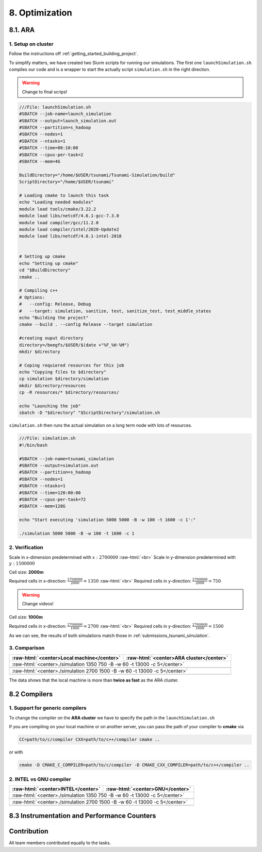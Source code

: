 .. role:: raw-html(raw)
    :format: html

.. _submissions_optimization:

8. Optimization
===============

8.1. ARA
--------

1. Setup on cluster
^^^^^^^^^^^^^^^^^^^

Follow the instructions off :ref:`getting_started_building_project`.

To simplify matters, we have created two Slurm scripts for running our simulations. The first one ``launchSimulation.sh``
compiles our code and is a wrapper to start the actually script ``simulation.sh`` in the right direction.

.. warning::

    Change to final scrips!

.. code-block:: bash

    ///File: launchSimulation.sh
    #SBATCH --job-name=launch_simulation
    #SBATCH --output=launch_simulation.out
    #SBATCH --partition=s_hadoop
    #SBATCH --nodes=1
    #SBATCH --ntasks=1
    #SBATCH --time=00:10:00
    #SBATCH --cpus-per-task=2
    #SBATCH --mem=4G

    BuildDirectory="/home/$USER/tsunami/Tsunami-Simulation/build"
    ScriptDirectory="/home/$USER/tsunami"

    # Loading cmake to launch this task
    echo "Loading needed modules"
    module load tools/cmake/3.22.2
    module load libs/netcdf/4.6.1-gcc-7.3.0
    module load compiler/gcc/11.2.0
    module load compiler/intel/2020-Update2
    module load libs/netcdf/4.6.1-intel-2018


    # Setting up cmake
    echo "Setting up cmake"
    cd "$BuildDirectory"
    cmake ..

    # Compiling c++
    # Options:
    #   --config: Release, Debug
    #   --target: simulation, sanitize, test, sanitize_test, test_middle_states
    echo "Building the project"
    cmake --build . --config Release --target simulation

    #creating ouput directory
    directory=/beegfs/$USER/$(date +"%F_%H-%M")
    mkdir $directory

    # Coping requiered resources for this job
    echo "Copying files to $directory"
    cp simulation $directory/simulation
    mkdir $directory/resources
    cp -R resources/* $directory/resources/

    echo "Launching the job"
    sbatch -D "$directory" "$ScriptDirectory"/simulation.sh

``simulation.sh`` then runs the actual simulation on a long term node with lots of resources.

.. code-block:: bash

    ///File: simulation.sh
    #!/bin/bash

    #SBATCH --job-name=tsunami_simulation
    #SBATCH --output=simulation.out
    #SBATCH --partition=s_hadoop
    #SBATCH --nodes=1
    #SBATCH --ntasks=1
    #SBATCH --time=120:00:00
    #SBATCH --cpus-per-task=72
    #SBATCH --mem=128G

    echo "Start executing 'simulation 5000 5000 -B -w 100 -t 1600 -c 1':"

    ./simulation 5000 5000 -B -w 100 -t 1600 -c 1


2. Verification
^^^^^^^^^^^^^^^

Scale in x-dimension predetermined with :math:`x: 2700000` :raw-html:`<br>`
Scale in y-dimension predetermined with :math:`y: 1500000`

Cell size: **2000m**

Required cells in x-direction: :math:`\frac{2700000}{2000}=1350` :raw-html:`<br>`
Required cells in y-direction: :math:`\frac{2700000}{2000}=750`

.. warning::

    Change videos!

.. raw:: html

    <center>
        <video width="700" controls>
            <source src="../_static/videos/tohoku_2000.mp4" type="video/mp4">
        </video>
    </center>

Cell size: **1000m**

Required cells in x-direction: :math:`\frac{2700000}{1000}=2700` :raw-html:`<br>`
Required cells in y-direction: :math:`\frac{2700000}{1000}=1500`

.. raw:: html

    <center>
        <video width="700" controls>
            <source src="../_static/videos/tohoku_1000.mp4" type="video/mp4">
        </video>
    </center>

As we can see, the results of both simulations match those in :ref:`submissions_tsunami_simulation`.

3. Comparison
^^^^^^^^^^^^^

+---------------------------------------------------------------+---------------------------------------------------------------------+
| :raw-html:`<center>Local machine</center>`                    | :raw-html:`<center>ARA cluster</center>`                            |
+===============================================================+=====================================================================+
| :raw-html:`<center>./simulation 1350 750 -B -w 60 -t 13000 -c 5</center>`                                                           |
+---------------------------------------------------------------+---------------------------------------------------------------------+
|                                                               |                                                                     |
|   .. code-block:: bash                                        |   .. code-block:: bash                                              |
|       :emphasize-lines: 27-29                                 |       :emphasize-lines: 27-29                                       |
|                                                               |                                                                     |
|       ./simulation 1350 750 -B -w 60 -t 13000 -c 5            |       Start executing 'simulation 1350 750 -B -w 60 -t 13000 -c 5': |
|       #####################################################   |       #####################################################         |
|       ###                  Tsunami Lab                  ###   |       ###                  Tsunami Lab                  ###         |
|       ###                                               ###   |       ###                                               ###         |
|       ### https://scalable.uni-jena.de                  ###   |       ### https://scalable.uni-jena.de                  ###         |
|       ### https://rivinhd.github.io/Tsunami-Simulation/ ###   |       ### https://rivinhd.github.io/Tsunami-Simulation/ ###         |
|       #####################################################   |       #####################################################         |
|       Checking for Checkpoints: File IO is disabled!          |       Checking for Checkpoints: File IO is disabled!                |
|       Simulation is set to 2D                                 |       Simulation is set to 2D                                       |
|       Bathymetry is Enabled                                   |       Bathymetry is Enabled                                         |
|       Set Solver: FWave                                       |       Set Solver: FWave                                             |
|       Activated Reflection on None side                       |       Activated Reflection on None side                             |
|       Output format is set to netCDF                          |       Output format is set to netCDF                                |
|       Writing the X-/Y-Axis in format meters                  |       Writing the X-/Y-Axis in format meters                        |
|       Simulation Time is set to 13000 seconds                 |       Simulation Time is set to 13000 seconds                       |
|       Writing to the disk every 60 seconds of simulation time |       Writing to the disk every 60 seconds of simulation time       |
|       Checkpointing every 5 minutes                           |       Checkpointing every 5 minutes                                 |
|       runtime configuration                                   |       runtime configuration                                         |
|         number of cells in x-direction:       1350            |         number of cells in x-direction:       1350                  |
|         number of cells in y-direction:       750             |         number of cells in y-direction:       750                   |
|         cell size:                            2000            |         cell size:                            2000                  |
|         number of cells combined to one cell: 1               |         number of cells combined to one cell: 1                     |
|       Max speed 306.636                                       |       Max speed 306.636                                             |
|       entering time loop                                      |       entering time loop                                            |
|       finished time loop                                      |       finished time loop                                            |
|       freeing memory                                          |       freeing memory                                                |
|       The Simulation took 0 h 5 min 0 sec to finish.          |       The Simulation took 0 h 10 min 37 sec to finish.              |
|       Time per iteration: 67 milliseconds.                    |       Time per iteration: 143 milliseconds.                         |
|       Time per cell:      67 nanoseconds.                     |       Time per cell:      142 nanoseconds.                          |
|       finished, exiting                                       |       finished, exiting                                             |
|                                                               |                                                                     |
+---------------------------------------------------------------+---------------------------------------------------------------------+
| :raw-html:`<center>./simulation 2700 1500 -B -w 60 -t 13000 -c 5</center>`                                                          |
+---------------------------------------------------------------+---------------------------------------------------------------------+
|                                                               |                                                                     |
|   .. code-block:: bash                                        |   .. code-block:: bash                                              |
|       :emphasize-lines: 27-29                                 |       :emphasize-lines: 27-29                                       |
|                                                               |                                                                     |
|       ./simulation 2700 1500 -B -w 60 -t 13000 -c 5           |       Start executing 'simulation 2700 1500 -B -w 60 -t 13000 -c 5':|
|       #####################################################   |       #####################################################         |
|       ###                  Tsunami Lab                  ###   |       ###                  Tsunami Lab                  ###         |
|       ###                                               ###   |       ###                                               ###         |
|       ### https://scalable.uni-jena.de                  ###   |       ### https://scalable.uni-jena.de                  ###         |
|       ### https://rivinhd.github.io/Tsunami-Simulation/ ###   |       ### https://rivinhd.github.io/Tsunami-Simulation/ ###         |
|       #####################################################   |       #####################################################         |
|       Checking for Checkpoints: File IO is disabled!          |       Checking for Checkpoints: File IO is disabled!                |
|       Simulation is set to 2D                                 |       Simulation is set to 2D                                       |
|       Bathymetry is Enabled                                   |       Bathymetry is Enabled                                         |
|       Set Solver: FWave                                       |       Set Solver: FWave                                             |
|       Activated Reflection on None side                       |       Activated Reflection on None side                             |
|       Output format is set to netCDF                          |       Output format is set to netCDF                                |
|       Writing the X-/Y-Axis in format meters                  |       Writing the X-/Y-Axis in format meters                        |
|       Simulation Time is set to 13000 seconds                 |       Simulation Time is set to 13000 seconds                       |
|       Writing to the disk every 60 seconds of simulation time |       Writing to the disk every 60 seconds of simulation time       |
|       Checkpointing every 5 minutes                           |       Checkpointing every 5 minutes                                 |
|       runtime configuration                                   |       runtime configuration                                         |
|         number of cells in x-direction:       2700            |         number of cells in x-direction:       2700                  |
|         number of cells in y-direction:       1500            |         number of cells in y-direction:       1500                  |
|         cell size:                            1000            |         cell size:                            1000                  |
|         number of cells combined to one cell: 1               |         number of cells combined to one cell: 1                     |
|       Max speed 307.668                                       |       Max speed 307.668                                             |
|       entering time loop                                      |       entering time loop                                            |
|       finished time loop                                      |       finished time loop                                            |
|       freeing memory                                          |       freeing memory                                                |
|       The Simulation took 0 h 40 min 24 sec to finish.        |       The Simulation took 1 h 28 min 28 sec to finish.              |
|       Time per iteration: 272 milliseconds.                   |       Time per iteration: 597 milliseconds.                         |
|       Time per cell:      67 nanoseconds.                     |       Time per cell:      147 nanoseconds.                          |
|       finished, exiting                                       |       finished, exiting                                             |
|                                                               |                                                                     |
+---------------------------------------------------------------+---------------------------------------------------------------------+

The data shows that the local machine is more than **twice as fast** as the ARA cluster.

8.2 Compilers
-------------

1. Support for generic compilers
^^^^^^^^^^^^^^^^^^^^^^^^^^^^^^^^

To change the compiler on the **ARA cluster** we have to specify the path in the ``launchSimulation.sh``

.. code-block:: bash
    :emphasize-lines: 7-8

    ///File: launchSimulation.sh
    [ ... ]
    # Setting up cmake
    echo "Setting up cmake"
    cd "$BuildDirectory"
    # intel compiler can only be used without io
    CC="/cluster/intel/parallel_studio_xe_2020.2.108/compilers_and_libraries_2020/linux/bin/intel64/icc" \
    CXX="/cluster/intel/parallel_studio_xe_2020.2.108/compilers_and_libraries_2020/linux/bin/intel64/icpc" \
    cmake .. -D DISABLE_IO=ON
    [ ... ]

If you are compiling on your local machine or on another server, you can pass the path of your compiler to **cmake** via

.. code-block:: bash

    CC=path/to/c/compiler CXX=path/to/c++/compiler cmake ..

or with

.. code-block:: bash

    cmake -D CMAKE_C_COMPILER=path/to/c/compiler -D CMAKE_CXX_COMPILER=path/to/c++/compiler ..


2. INTEL vs GNU compiler
^^^^^^^^^^^^^^^^^^^^^^^^

+--------------------------------------------------------------------+---------------------------------------------------------------------+
| :raw-html:`<center>INTEL</center>`                                 | :raw-html:`<center>GNU</center>`                                    |
+====================================================================+=====================================================================+
| :raw-html:`<center>./simulation 1350 750 -B -w 60 -t 13000 -c 5</center>`                                                                |
+--------------------------------------------------------------------+---------------------------------------------------------------------+
|                                                                    |                                                                     |
|   .. code-block:: bash                                             |   .. code-block:: bash                                              |
|       :emphasize-lines: 27-29                                      |       :emphasize-lines: 27-29                                       |
|                                                                    |                                                                     |
|       Start executing 'simulation 1350 750 -B -w 60 -t 13000 -c 5':|       Start executing 'simulation 1350 750 -B -w 60 -t 13000 -c 5': |
|       #####################################################        |       #####################################################         |
|       ###                  Tsunami Lab                  ###        |       ###                  Tsunami Lab                  ###         |
|       ###                                               ###        |       ###                                               ###         |
|       ### https://scalable.uni-jena.de                  ###        |       ### https://scalable.uni-jena.de                  ###         |
|       ### https://rivinhd.github.io/Tsunami-Simulation/ ###        |       ### https://rivinhd.github.io/Tsunami-Simulation/ ###         |
|       #####################################################        |       #####################################################         |
|       Checking for Checkpoints: File IO is disabled!               |       Checking for Checkpoints: File IO is disabled!                |
|       Simulation is set to 2D                                      |       Simulation is set to 2D                                       |
|       Bathymetry is Enabled                                        |       Bathymetry is Enabled                                         |
|       Set Solver: FWave                                            |       Set Solver: FWave                                             |
|       Activated Reflection on None side                            |       Activated Reflection on None side                             |
|       Output format is set to netCDF                               |       Output format is set to netCDF                                |
|       Writing the X-/Y-Axis in format meters                       |       Writing the X-/Y-Axis in format meters                        |
|       Simulation Time is set to 13000 seconds                      |       Simulation Time is set to 13000 seconds                       |
|       Writing to the disk every 60 seconds of simulation time      |       Writing to the disk every 60 seconds of simulation time       |
|       Checkpointing every 5 minutes                                |       Checkpointing every 5 minutes                                 |
|       runtime configuration                                        |       runtime configuration                                         |
|         number of cells in x-direction:       1350                 |         number of cells in x-direction:       1350                  |
|         number of cells in y-direction:       750                  |         number of cells in y-direction:       750                   |
|         cell size:                            2000                 |         cell size:                            2000                  |
|         number of cells combined to one cell: 1                    |         number of cells combined to one cell: 1                     |
|       Max speed 306.636                                            |       Max speed 306.636                                             |
|       entering time loop                                           |       entering time loop                                            |
|       finished time loop                                           |       finished time loop                                            |
|       freeing memory                                               |       freeing memory                                                |
|       The Simulation took 0 h 2 min 58 sec to finish.              |       The Simulation took 0 h 10 min 37 sec to finish.              |
|       Time per iteration: 40 milliseconds.                         |       Time per iteration: 143 milliseconds.                         |
|       Time per cell:      39 nanoseconds.                          |       Time per cell:      142 nanoseconds.                          |
|       finished, exiting                                            |       finished, exiting                                             |
|                                                                    |                                                                     |
+--------------------------------------------------------------------+---------------------------------------------------------------------+
| :raw-html:`<center>./simulation 2700 1500 -B -w 60 -t 13000 -c 5</center>`                                                               |
+--------------------------------------------------------------------+---------------------------------------------------------------------+
|                                                                    |                                                                     |
|   .. code-block:: bash                                             |   .. code-block:: bash                                              |
|       :emphasize-lines: 27-29                                      |       :emphasize-lines: 27-29                                       |
|                                                                    |                                                                     |
|       ./simulation 2700 1500 -B -w 60 -t 13000 -c 5                |       Start executing 'simulation 2700 1500 -B -w 60 -t 13000 -c 5':|
|       #####################################################        |       #####################################################         |
|       ###                  Tsunami Lab                  ###        |       ###                  Tsunami Lab                  ###         |
|       ###                                               ###        |       ###                                               ###         |
|       ### https://scalable.uni-jena.de                  ###        |       ### https://scalable.uni-jena.de                  ###         |
|       ### https://rivinhd.github.io/Tsunami-Simulation/ ###        |       ### https://rivinhd.github.io/Tsunami-Simulation/ ###         |
|       #####################################################        |       #####################################################         |
|       Checking for Checkpoints: File IO is disabled!               |       Checking for Checkpoints: File IO is disabled!                |
|       Simulation is set to 2D                                      |       Simulation is set to 2D                                       |
|       Bathymetry is Enabled                                        |       Bathymetry is Enabled                                         |
|       Set Solver: FWave                                            |       Set Solver: FWave                                             |
|       Activated Reflection on None side                            |       Activated Reflection on None side                             |
|       Output format is set to netCDF                               |       Output format is set to netCDF                                |
|       Writing the X-/Y-Axis in format meters                       |       Writing the X-/Y-Axis in format meters                        |
|       Simulation Time is set to 13000 seconds                      |       Simulation Time is set to 13000 seconds                       |
|       Writing to the disk every 60 seconds of simulation time      |       Writing to the disk every 60 seconds of simulation time       |
|       Checkpointing every 5 minutes                                |       Checkpointing every 5 minutes                                 |
|       runtime configuration                                        |       runtime configuration                                         |
|         number of cells in x-direction:       2700                 |         number of cells in x-direction:       2700                  |
|         number of cells in y-direction:       1500                 |         number of cells in y-direction:       1500                  |
|         cell size:                            1000                 |         cell size:                            1000                  |
|         number of cells combined to one cell: 1                    |         number of cells combined to one cell: 1                     |
|       Max speed 307.668                                            |       Max speed 307.668                                             |
|       entering time loop                                           |       entering time loop                                            |
|       finished time loop                                           |       finished time loop                                            |
|       freeing memory                                               |       freeing memory                                                |
|       The Simulation took 0 h 24 min 32 sec to finish.             |       The Simulation took 1 h 28 min 28 sec to finish.              |
|       Time per iteration: 165 milliseconds.                        |       Time per iteration: 597 milliseconds.                         |
|       Time per cell:      40 nanoseconds.                          |       Time per cell:      147 nanoseconds.                          |
|       finished, exiting                                            |       finished, exiting                                             |
|                                                                    |                                                                     |
+--------------------------------------------------------------------+---------------------------------------------------------------------+


8.3 Instrumentation and Performance Counters
--------------------------------------------


Contribution
------------

All team members contributed equally to the tasks.
